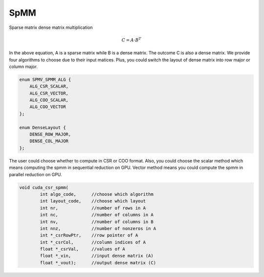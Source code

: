 =============
SpMM
=============

Sparse matrix dense matrix multiplication

.. math::

    C = A \cdot B^T

In the above equation, A is a sparse matrix while B is a dense matrix. The outcome C is also a dense matrix. 
We provide four algorithms to choose due to their input matices. 
Plus, you could switch the layout of dense matrix into row major or column major.

.. code-block:: c++

    enum SPMV_SPMM_ALG {
        ALG_CSR_SCALAR,
        ALG_CSR_VECTOR,
        ALG_COO_SCALAR,
        ALG_COO_VECTOR
    };
    
    enum DenseLayout {
        DENSE_ROW_MAJOR,
        DENSE_COL_MAJOR
    };


The user could choose whether to compute in CSR or COO format. 
Also, you could choose the scalar method which means computing the spmm in sequential reduction on GPU.
Vector method means you could compute the spmm in parallel reduction on GPU.

.. code-block:: c++

    void cuda_csr_spmm(
            int algo_code,      //choose which algorithm
            int layout_code,    //choose which layout
            int nr,             //number of rows in A
            int nc,             //number of columns in A
            int nv,             //number of columns in B
            int nnz,            //number of nonzeros in A
            int *_csrRowPtr,    //row pointer of A
            int *_csrCol,       //column indices of A
            float *_csrVal,     //values of A
            float *_vin,        //input dense matrix (A)
            float *_vout);      //output dense matrix (C)